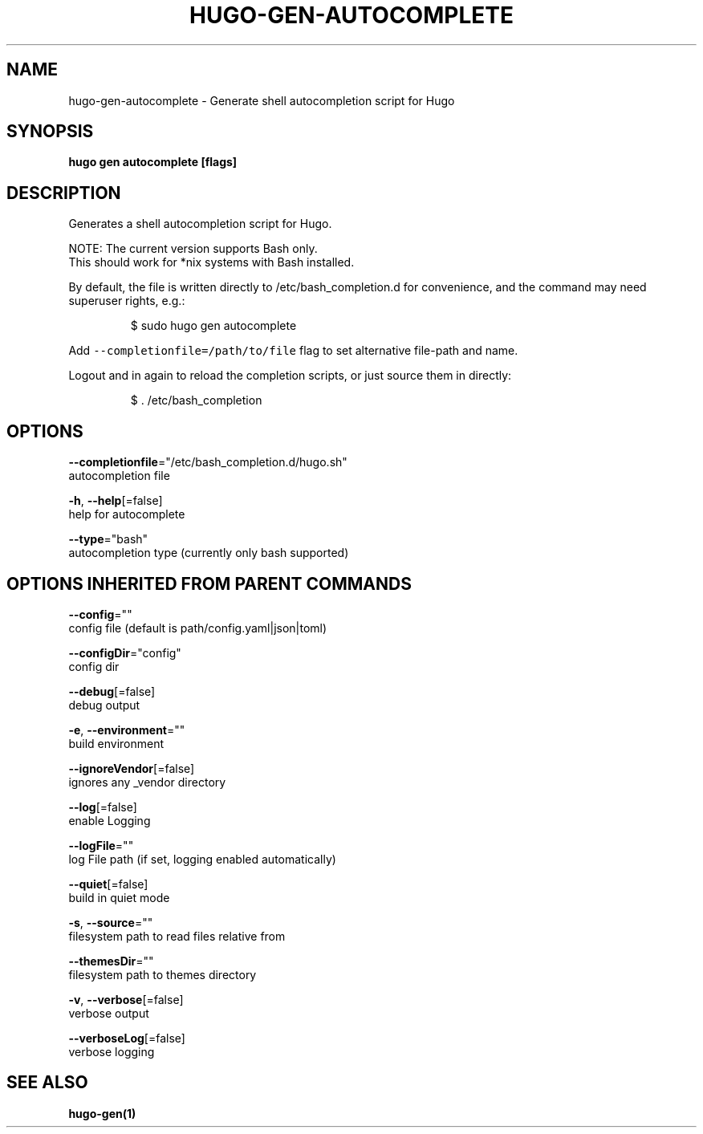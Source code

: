 .TH "HUGO\-GEN\-AUTOCOMPLETE" "1" "May 2020" "Hugo 0.69.2" "Hugo Manual" 
.nh
.ad l


.SH NAME
.PP
hugo\-gen\-autocomplete \- Generate shell autocompletion script for Hugo


.SH SYNOPSIS
.PP
\fBhugo gen autocomplete [flags]\fP


.SH DESCRIPTION
.PP
Generates a shell autocompletion script for Hugo.

.PP
NOTE: The current version supports Bash only.
      This should work for *nix systems with Bash installed.

.PP
By default, the file is written directly to /etc/bash\_completion.d
for convenience, and the command may need superuser rights, e.g.:

.PP
.RS

.nf
$ sudo hugo gen autocomplete

.fi
.RE

.PP
Add \fB\fC\-\-completionfile=/path/to/file\fR flag to set alternative
file\-path and name.

.PP
Logout and in again to reload the completion scripts,
or just source them in directly:

.PP
.RS

.nf
$ . /etc/bash\_completion

.fi
.RE


.SH OPTIONS
.PP
\fB\-\-completionfile\fP="/etc/bash\_completion.d/hugo.sh"
    autocompletion file

.PP
\fB\-h\fP, \fB\-\-help\fP[=false]
    help for autocomplete

.PP
\fB\-\-type\fP="bash"
    autocompletion type (currently only bash supported)


.SH OPTIONS INHERITED FROM PARENT COMMANDS
.PP
\fB\-\-config\fP=""
    config file (default is path/config.yaml|json|toml)

.PP
\fB\-\-configDir\fP="config"
    config dir

.PP
\fB\-\-debug\fP[=false]
    debug output

.PP
\fB\-e\fP, \fB\-\-environment\fP=""
    build environment

.PP
\fB\-\-ignoreVendor\fP[=false]
    ignores any \_vendor directory

.PP
\fB\-\-log\fP[=false]
    enable Logging

.PP
\fB\-\-logFile\fP=""
    log File path (if set, logging enabled automatically)

.PP
\fB\-\-quiet\fP[=false]
    build in quiet mode

.PP
\fB\-s\fP, \fB\-\-source\fP=""
    filesystem path to read files relative from

.PP
\fB\-\-themesDir\fP=""
    filesystem path to themes directory

.PP
\fB\-v\fP, \fB\-\-verbose\fP[=false]
    verbose output

.PP
\fB\-\-verboseLog\fP[=false]
    verbose logging


.SH SEE ALSO
.PP
\fBhugo\-gen(1)\fP
